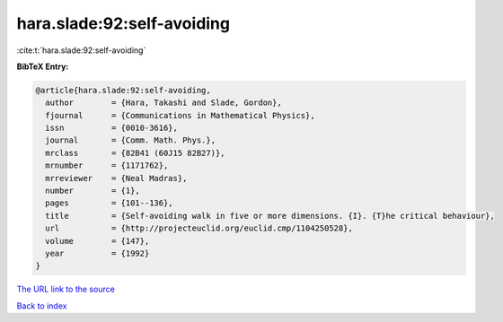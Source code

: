 hara.slade:92:self-avoiding
===========================

:cite:t:`hara.slade:92:self-avoiding`

**BibTeX Entry:**

.. code-block:: bibtex

   @article{hara.slade:92:self-avoiding,
     author        = {Hara, Takashi and Slade, Gordon},
     fjournal      = {Communications in Mathematical Physics},
     issn          = {0010-3616},
     journal       = {Comm. Math. Phys.},
     mrclass       = {82B41 (60J15 82B27)},
     mrnumber      = {1171762},
     mrreviewer    = {Neal Madras},
     number        = {1},
     pages         = {101--136},
     title         = {Self-avoiding walk in five or more dimensions. {I}. {T}he critical behaviour},
     url           = {http://projecteuclid.org/euclid.cmp/1104250528},
     volume        = {147},
     year          = {1992}
   }
`The URL link to the source <http://projecteuclid.org/euclid.cmp/1104250528>`_


`Back to index <../By-Cite-Keys.html>`_
